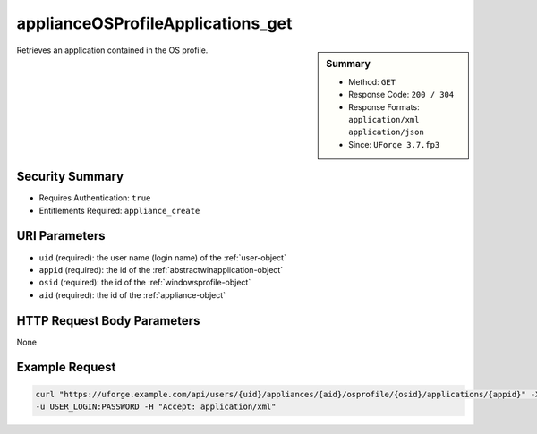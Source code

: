 .. Copyright FUJITSU LIMITED 2016-2019

.. _applianceOSProfileApplications-get:

applianceOSProfileApplications_get
----------------------------------

.. function:: GET /users/{uid}/appliances/{aid}/osprofile/{osid}/applications/{appid}

.. sidebar:: Summary

	* Method: ``GET``
	* Response Code: ``200 / 304``
	* Response Formats: ``application/xml`` ``application/json``
	* Since: ``UForge 3.7.fp3``

Retrieves an application contained in the OS profile.

Security Summary
~~~~~~~~~~~~~~~~

* Requires Authentication: ``true``
* Entitlements Required: ``appliance_create``

URI Parameters
~~~~~~~~~~~~~~

* ``uid`` (required): the user name (login name) of the :ref:`user-object`
* ``appid`` (required): the id of the :ref:`abstractwinapplication-object`
* ``osid`` (required): the id of the :ref:`windowsprofile-object`
* ``aid`` (required): the id of the :ref:`appliance-object`

HTTP Request Body Parameters
~~~~~~~~~~~~~~~~~~~~~~~~~~~~

None

Example Request
~~~~~~~~~~~~~~~

.. code-block:: bash

	curl "https://uforge.example.com/api/users/{uid}/appliances/{aid}/osprofile/{osid}/applications/{appid}" -X GET \
	-u USER_LOGIN:PASSWORD -H "Accept: application/xml"

.. seealso::

	 * :ref:`abstractwinapplication-object`
	 * :ref:`appliance-object`
	 * :ref:`applianceOSProfilePkg-getAll`
	 * :ref:`applianceOSProfileServices-getAll`
	 * :ref:`applianceOSProfile-create`
	 * :ref:`applianceOSProfile-delete`
	 * :ref:`applianceOSProfile-get`
	 * :ref:`applianceOSUpdates-save`
	 * :ref:`distribprofile-object`
	 * :ref:`winApplications-get`
	 * :ref:`winApplications-getAll`
	 * :ref:`winServices-get`
	 * :ref:`winServices-getAll`
	 * :ref:`windowsprofile-object`
	 * :ref:`winservice-object`
